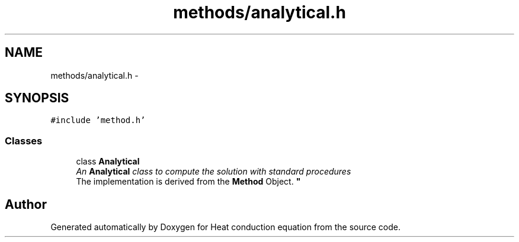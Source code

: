 .TH "methods/analytical.h" 3 "Mon Nov 6 2017" "Heat conduction equation" \" -*- nroff -*-
.ad l
.nh
.SH NAME
methods/analytical.h \- 
.SH SYNOPSIS
.br
.PP
\fC#include 'method\&.h'\fP
.br

.SS "Classes"

.in +1c
.ti -1c
.RI "class \fBAnalytical\fP"
.br
.RI "\fIAn \fBAnalytical\fP class to compute the solution with standard procedures 
.br
 The implementation is derived from the \fBMethod\fP Object\&. \fP"
.in -1c
.SH "Author"
.PP 
Generated automatically by Doxygen for Heat conduction equation from the source code\&.
